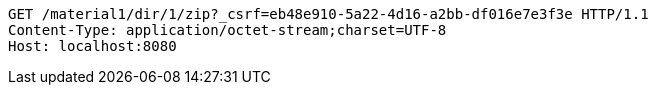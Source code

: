 [source,http,options="nowrap"]
----
GET /material1/dir/1/zip?_csrf=eb48e910-5a22-4d16-a2bb-df016e7e3f3e HTTP/1.1
Content-Type: application/octet-stream;charset=UTF-8
Host: localhost:8080

----